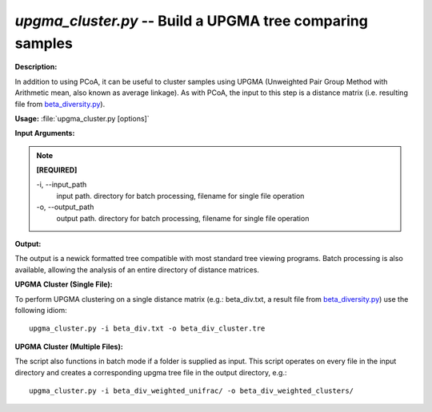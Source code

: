 .. _upgma_cluster:

.. index:: upgma_cluster

*upgma_cluster.py* -- Build a UPGMA tree comparing samples
^^^^^^^^^^^^^^^^^^^^^^^^^^^^^^^^^^^^^^^^^^^^^^^^^^^^^^^^^^^^^^^^^^^^^^^^^^^^^^^^^^^^^^^^^^^^^^^^^^^^^^^^^^^^^^^^^^^^^^^^^^^^^^^^^^^^^^^^^^^^^^^^^^^^^^^^^^^^^^^^^^^^^^^^^^^^^^^^^^^^^^^^^^^^^^^^^^^^^^^^^^^^^^^^^^^^^^^^^^^^^^^^^^^^^^^^^^^^^^^^^^^^^^^^^^^^^^^^^^^^^^^^^^^^^^^^^^^^^^^^^^^^^

**Description:**

In addition to using PCoA, it can be useful to cluster samples using UPGMA (Unweighted Pair Group Method with Arithmetic mean, also known as average linkage). As with PCoA, the input to this step is a distance matrix (i.e. resulting file from `beta_diversity.py <./beta_diversity.html>`_).


**Usage:** :file:`upgma_cluster.py [options]`

**Input Arguments:**

.. note::

	
	**[REQUIRED]**
		
	-i, `-`-input_path
		input path.  directory for batch processing, filename for single file operation
	-o, `-`-output_path
		output path. directory for batch processing, filename for single file operation


**Output:**

The output is a newick formatted tree compatible with most standard tree viewing programs. Batch processing is also available, allowing the analysis of an entire directory of distance matrices.


**UPGMA Cluster (Single File):**

To perform UPGMA clustering on a single distance matrix (e.g.: beta_div.txt, a result file from `beta_diversity.py <./beta_diversity.html>`_) use the following idiom:

::

	upgma_cluster.py -i beta_div.txt -o beta_div_cluster.tre

**UPGMA Cluster (Multiple Files):**

The script also functions in batch mode if a folder is supplied as input. This script operates on every file in the input directory and creates a corresponding upgma tree file in the output directory, e.g.:

::

	upgma_cluster.py -i beta_div_weighted_unifrac/ -o beta_div_weighted_clusters/



